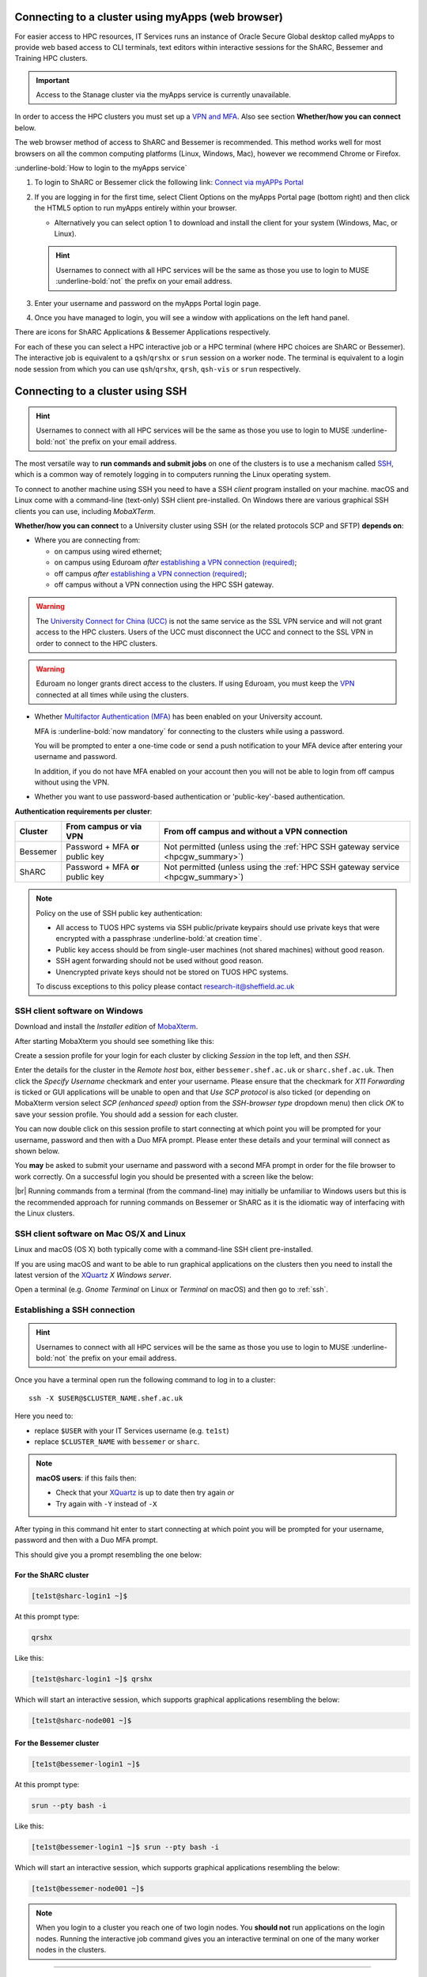 .. _connecting:

Connecting to a cluster using myApps (web browser)
==================================================

For easier access to HPC resources,  IT Services runs an instance of Oracle Secure Global desktop called myApps to provide web based access to CLI terminals,
text editors within interactive sessions for the ShARC, Bessemer and Training HPC clusters.


.. important:: 
    
    Access to the Stanage cluster via the myApps service is currently unavailable.

In order to access the HPC clusters you must set up a `VPN and MFA <https://www.sheffield.ac.uk/it-services/vpn>`_. 
Also see section **Whether/how you can connect** below. 

The web browser method of access to ShARC and Bessemer is recommended. This method works well for most browsers on all the common 
computing platforms (Linux, Windows, Mac), however we recommend Chrome or Firefox.

:underline-bold:`How to login to the myApps service`


#. To login to ShARC or Bessemer click the following link: `Connect via myAPPs Portal <https://myapps.shef.ac.uk/sgd/index.jsp?langSelected=en>`_
#. If you are logging in for the first time, select Client Options on the myApps Portal page (bottom right) and 
   then click the HTML5 option to run myApps entirely within your browser.

   * Alternatively you can select option 1 to download and install the client for your system (Windows, Mac, or Linux).

   .. Hint::
    Usernames to connect with all HPC services will be the same as those you use to login to MUSE :underline-bold:`not` the prefix on your email address.

#. Enter your username and password on the myApps Portal login page.
#. Once you have managed to login, you will see a window with applications on the left hand panel.

There are icons for ShARC Applications & Bessemer Applications respectively.

For each of these you can select a HPC interactive job or a HPC terminal (where HPC choices are ShARC or Bessemer).
The interactive job is equivalent to a ``qsh``/``qrshx`` or ``srun`` session on a worker node.
The terminal is equivalent to a login node session from which you can use ``qsh``/``qrshx``, ``qrsh``, ``qsh-vis`` or ``srun`` respectively.


Connecting to a cluster using SSH
=================================


.. Hint::

    Usernames to connect with all HPC services will be the same as those you use to login to MUSE :underline-bold:`not` the prefix on your email address.


The most versatile way to **run commands and submit jobs** on one of the clusters is to
use a mechanism called `SSH <https://en.wikipedia.org/wiki/Secure_Shell>`__,
which is a common way of remotely logging in to computers
running the Linux operating system.

To connect to another machine using SSH you need to
have a SSH *client* program installed on your machine.
macOS and Linux come with a command-line (text-only) SSH client pre-installed.
On Windows there are various graphical SSH clients you can use,
including *MobaXTerm*.

**Whether/how you can connect** to a University cluster using SSH (or the related protocols SCP and SFTP) **depends on**:

* Where you are connecting from:

  * on campus using wired ethernet;
  * on campus using Eduroam *after* `establishing a VPN connection (required) <https://www.sheffield.ac.uk/it-services/vpn>`_;
  * off campus *after* `establishing a VPN connection (required) <https://www.sheffield.ac.uk/it-services/vpn>`_;
  * off campus without a VPN connection using the HPC SSH gateway.

.. warning::

    The `University Connect for China (UCC) <https://www.sheffield.ac.uk/it-services/university-connect-china>`_ is not the same service as the SSL VPN service and will not grant access to the HPC clusters.
    Users of the UCC must disconnect the UCC and connect to the SSL VPN in order to connect to the HPC clusters.


.. warning::

    Eduroam no longer grants direct access to the clusters. If using Eduroam, you must keep the  `VPN <https://www.sheffield.ac.uk/it-services/vpn>`_ 
    connected at all times while using the clusters.

* Whether `Multifactor Authentication (MFA) <https://sites.google.com/sheffield.ac.uk/mfa/home>`__  has been enabled on your University account.

  MFA is :underline-bold:`now mandatory` for connecting to the clusters while using a password. 
  
  You will be prompted to enter a one-time code or send a push notification to your MFA device
  after entering your username and password.

  In addition, if you do not have MFA enabled on your account then you will not be able to login from off campus without using the VPN.

* Whether you want to use password-based authentication or 'public-key'-based authentication.

**Authentication requirements per cluster**:

+----------+---------------------------------------+---------------------------------------------------------------------------------------------------+
| Cluster  | From campus or via VPN                | From off campus and without a VPN connection                                                      |
+==========+=======================================+===================================================================================================+
| Bessemer | Password + MFA **or** public key      | Not permitted (unless using the :ref:`HPC SSH gateway service <hpcgw_summary>`)                   |
+----------+---------------------------------------+---------------------------------------------------------------------------------------------------+
| ShARC    | Password + MFA **or** public key      | Not permitted (unless using the :ref:`HPC SSH gateway service <hpcgw_summary>`)                   |
+----------+---------------------------------------+---------------------------------------------------------------------------------------------------+

.. note::
   Policy on the use of SSH public key authentication:

   * All access to TUOS HPC systems via SSH public/private keypairs should use private keys that were encrypted with a passphrase :underline-bold:`at creation time`.
   * Public key access should be from single-user machines (not shared machines) without good reason.
   * SSH agent forwarding should not be used without good reason.
   * Unencrypted private keys should not be stored on TUOS HPC systems.

   To discuss exceptions to this policy please contact research-it@sheffield.ac.uk

.. _mobaxterm_connecting_profile_setup:

SSH client software on Windows
------------------------------

Download and install the *Installer edition* of `MobaXterm <https://mobaxterm.mobatek.net/download-home-edition.html>`_.

After starting MobaXterm you should see something like this:

.. image:: /images/mobaxterm-welcome.png
   :width: 100%
   :align: center

Create a session profile for your login for each cluster by clicking *Session* in the top left, and then *SSH*. 

Enter the details for the cluster in the *Remote host* box, either ``bessemer.shef.ac.uk`` or ``sharc.shef.ac.uk``. 
Then click the *Specify Username* checkmark and enter your username.
Please ensure that the checkmark for *X11 Forwarding* is ticked or GUI applications will be unable to open 
and that *Use SCP protocol* is also ticked (or depending on MobaXterm version select *SCP (enhanced speed)* 
option from the *SSH-browser type* dropdown menu) then click *OK* to save your session profile.
You should add a session for each cluster.

You can now double click on this session profile to start connecting at which point you will be prompted for your username, password and then with a Duo MFA prompt.  
Please enter these details and your terminal will connect as shown below.

You **may** be asked to submit your username and password with a second MFA prompt in order for the file browser to work correctly. On a successful 
login you should be presented with a screen like the below:

.. image:: /images/mobaxterm-terminal.png
   :width: 100%
   :align: center

|br|
Running commands from a terminal (from the command-line) may initially be
unfamiliar to Windows users but this is the recommended approach for
running commands on Bessemer or ShARC as
it is the idiomatic way of interfacing with the Linux clusters.

SSH client software on Mac OS/X and Linux
-----------------------------------------

Linux and macOS (OS X) both typically come with a command-line SSH client pre-installed.

If you are using macOS and want to be able to run graphical applications on the clusters then
you need to install the latest version of the `XQuartz <https://www.xquartz.org/>`_ *X Windows server*.

Open a terminal (e.g. *Gnome Terminal* on Linux or *Terminal* on macOS) and then go to :ref:`ssh`.

.. _ssh:

Establishing a SSH connection
-----------------------------

.. Hint::

    Usernames to connect with all HPC services will be the same as those you use to login to MUSE :underline-bold:`not` the prefix on your email address.


Once you have a terminal open run the following command to
log in to a cluster: ::

    ssh -X $USER@$CLUSTER_NAME.shef.ac.uk

Here you need to:

* replace ``$USER`` with your IT Services username (e.g. ``te1st``)
* replace ``$CLUSTER_NAME`` with ``bessemer`` or ``sharc``.

.. note::

    **macOS users**: if this fails then:

    * Check that your `XQuartz <https://www.xquartz.org/>`_ is up to date then try again *or*
    * Try again with ``-Y`` instead of ``-X``

After typing in this command hit enter to start connecting at which point you will be prompted 
for your username, password and then with a Duo MFA prompt. 

This should give you a prompt resembling the one below: 

For the ShARC cluster
^^^^^^^^^^^^^^^^^^^^^

.. code-block:: console

    [te1st@sharc-login1 ~]$

At this prompt type: 

.. code-block:: console

    qrshx

Like this: 

.. code-block:: console

    [te1st@sharc-login1 ~]$ qrshx


Which will start an interactive session, which supports graphical applications resembling the below: 

.. code-block:: console

    [te1st@sharc-node001 ~]$ 

For the Bessemer cluster
^^^^^^^^^^^^^^^^^^^^^^^^

.. code-block:: console

    [te1st@bessemer-login1 ~]$

At this prompt type: 

.. code-block:: console

    srun --pty bash -i

Like this: 

.. code-block:: console

    [te1st@bessemer-login1 ~]$ srun --pty bash -i


Which will start an interactive session, which supports graphical applications resembling the below: 

.. code-block:: console

    [te1st@bessemer-node001 ~]$ 



.. note::

    When you login to a cluster you reach one of two login nodes.
    You **should not** run applications on the login nodes.
    Running the interactive job command gives you an interactive terminal
    on one of the many worker nodes in the clusters.


---------

.. _hpcgw_summary:

What if I cannot use the VPN or I need a persistent long term connection
---------------------------------------------------------------------------

Direct SSH access to the HPC clusters from off campus is not possible without the use of VPN. However
if you are unable to use VPN we also provide an SSH gateway service to allow off-site SSH access to our HPC clusters.

.. note::
  * Access to the HPC SSH gateway service requires that you have an existing :ref:`HPC account <accounts>`.
  * You must additionally request access to the HPC SSH gateway by emailing `research-it@sheffield.ac.uk <research-it@sheffield.ac.uk>`_ including a justification for your request.
  * If the cluster access can be handled via the usage of the SSL VPN without undue effort, your request will not be granted.

For more information see :ref:`HPC Gateway Service Details <hpcgateway>`.



What Next?
----------

Now you have connected to a cluster,
you can look at how to submit jobs on the :ref:`job_submission_control` page or
look at the software installed on
:ref:`Bessemer <bessemer-software>` and
:ref:`ShARC <sharc-software>`
